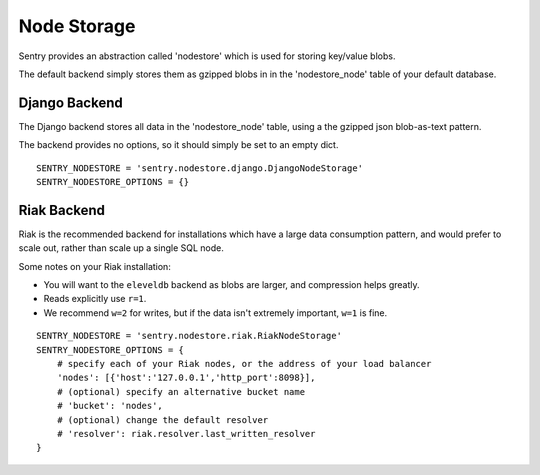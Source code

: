 Node Storage
============

Sentry provides an abstraction called 'nodestore' which is used for storing key/value blobs.

The default backend simply stores them as gzipped blobs in in the 'nodestore_node' table
of your default database.

Django Backend
--------------

The Django backend stores all data in the 'nodestore_node' table, using a the gzipped json blob-as-text pattern.

The backend provides no options, so it should simply be set to an empty dict.

::

    SENTRY_NODESTORE = 'sentry.nodestore.django.DjangoNodeStorage'
    SENTRY_NODESTORE_OPTIONS = {}


Riak Backend
------------

Riak is the recommended backend for installations which have a large data consumption pattern, and would prefer to
scale out, rather than scale up a single SQL node.

Some notes on your Riak installation:

- You will want to the ``eleveldb`` backend as blobs are larger, and compression helps greatly.
- Reads explicitly use ``r=1``.
- We recommend ``w=2`` for writes, but if the data isn't extremely important, ``w=1`` is fine.

::

    SENTRY_NODESTORE = 'sentry.nodestore.riak.RiakNodeStorage'
    SENTRY_NODESTORE_OPTIONS = {
        # specify each of your Riak nodes, or the address of your load balancer
        'nodes': [{'host':'127.0.0.1','http_port':8098}],
        # (optional) specify an alternative bucket name
        # 'bucket': 'nodes',
        # (optional) change the default resolver
        # 'resolver': riak.resolver.last_written_resolver
    }

